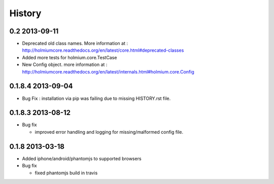 .. :changelog:

History
-------

0.2 2013-09-11
==============
* Deprecated old class names. More information at : http://holmiumcore.readthedocs.org/en/latest/core.html#deprecated-classes
* Added more tests for holmium.core.TestCase 
* New Config object. more information at : http://holmiumcore.readthedocs.org/en/latest/internals.html#holmium.core.Config

0.1.8.4 2013-09-04
==================

* Bug Fix : installation via pip was failing due to missing HISTORY.rst file.

0.1.8.3 2013-08-12
==================

* Bug fix 

  - improved error handling and logging for missing/malformed config file.

0.1.8 2013-03-18
================ 

* Added iphone/android/phantomjs to supported browsers 
* Bug fix 
  
  - fixed phantomjs build in travis





